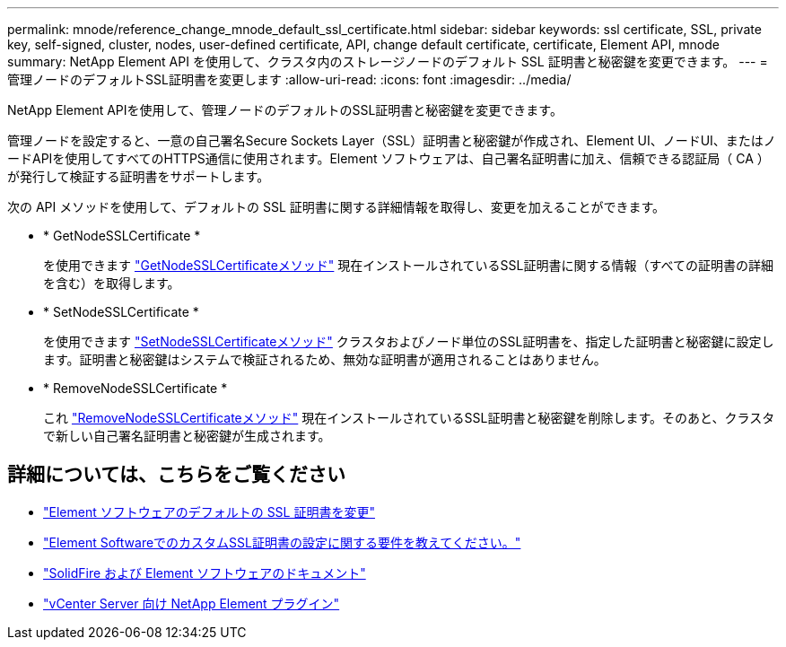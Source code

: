 ---
permalink: mnode/reference_change_mnode_default_ssl_certificate.html 
sidebar: sidebar 
keywords: ssl certificate, SSL, private key, self-signed, cluster, nodes, user-defined certificate, API, change default certificate, certificate, Element API, mnode 
summary: NetApp Element API を使用して、クラスタ内のストレージノードのデフォルト SSL 証明書と秘密鍵を変更できます。 
---
= 管理ノードのデフォルトSSL証明書を変更します
:allow-uri-read: 
:icons: font
:imagesdir: ../media/


[role="lead"]
NetApp Element APIを使用して、管理ノードのデフォルトのSSL証明書と秘密鍵を変更できます。

管理ノードを設定すると、一意の自己署名Secure Sockets Layer（SSL）証明書と秘密鍵が作成され、Element UI、ノードUI、またはノードAPIを使用してすべてのHTTPS通信に使用されます。Element ソフトウェアは、自己署名証明書に加え、信頼できる認証局（ CA ）が発行して検証する証明書をサポートします。

次の API メソッドを使用して、デフォルトの SSL 証明書に関する詳細情報を取得し、変更を加えることができます。

* * GetNodeSSLCertificate *
+
を使用できます link:../api/reference_element_api_getnodesslcertificate.html["GetNodeSSLCertificateメソッド"] 現在インストールされているSSL証明書に関する情報（すべての証明書の詳細を含む）を取得します。

* * SetNodeSSLCertificate *
+
を使用できます link:../api/reference_element_api_setnodesslcertificate.html["SetNodeSSLCertificateメソッド"] クラスタおよびノード単位のSSL証明書を、指定した証明書と秘密鍵に設定します。証明書と秘密鍵はシステムで検証されるため、無効な証明書が適用されることはありません。

* * RemoveNodeSSLCertificate *
+
これ link:../api/reference_element_api_removenodesslcertificate.html["RemoveNodeSSLCertificateメソッド"] 現在インストールされているSSL証明書と秘密鍵を削除します。そのあと、クラスタで新しい自己署名証明書と秘密鍵が生成されます。





== 詳細については、こちらをご覧ください

* link:../storage/reference_post_deploy_change_default_ssl_certificate.html["Element ソフトウェアのデフォルトの SSL 証明書を変更"]
* https://kb.netapp.com/Advice_and_Troubleshooting/Data_Storage_Software/Element_Software/What_are_the_requirements_around_setting_custom_SSL_certificates_in_Element_Software%3F["Element SoftwareでのカスタムSSL証明書の設定に関する要件を教えてください。"^]
* https://docs.netapp.com/us-en/element-software/index.html["SolidFire および Element ソフトウェアのドキュメント"]
* https://docs.netapp.com/us-en/vcp/index.html["vCenter Server 向け NetApp Element プラグイン"^]

